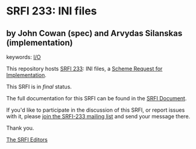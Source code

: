 
* SRFI 233: INI files

** by John Cowan (spec) and Arvydas Silanskas (implementation)



keywords: [[https://srfi.schemers.org/?keywords=i/o][I/O]]

This repository hosts [[https://srfi.schemers.org/srfi-233/][SRFI 233]]: INI files, a [[https://srfi.schemers.org/][Scheme Request for Implementation]].

This SRFI is in /final/ status.

The full documentation for this SRFI can be found in the [[https://srfi.schemers.org/srfi-233/srfi-233.html][SRFI Document]].

If you'd like to participate in the discussion of this SRFI, or report issues with it, please [[https://srfi.schemers.org/srfi-233/][join the SRFI-233 mailing list]] and send your message there.

Thank you.

[[mailto:srfi-editors@srfi.schemers.org][The SRFI Editors]]

